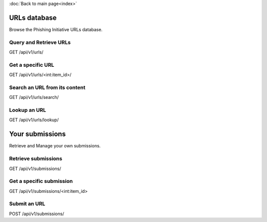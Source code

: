.. PyEUPI documentation master file, created by
   sphinx-quickstart on Fri Apr 15 14:10:29 2016.
   You can adapt this file completely to your liking, but it should at least
   contain the root `toctree` directive.

:doc:`Back to main page<index>`

URLs database
=============

Browse the Phishing Initiative URLs database.

Query and Retrieve URLs
-----------------------

GET /api/v1/urls/

.. function:: search_url()

   Perform a search on the URL's informations.

   Example:

   ::

      response = p.search_url(tag_label='phishing',
                              first_seen_after='2015-02-01',
			      order_by='first_seen'
			      page_size=15)

Get a specific URL
------------------

GET /api/v1/urls/<int:item_id>/

.. function:: get_url(id)

   Retrieve an URL by its ID.

   Example:

   ::

      response = p.get_url(51325)

Search an URL from its content
------------------------------

GET /api/v1/urls/search/

.. function:: search()

   Search for a string in the URL's source code

   Example:

   ::

      response = p.search(content='Click here',
                          tag=0)


Lookup an URL
-------------

GET /api/v1/urls/lookup/

.. function:: lookup(url)

   Lookup the actual status of an URL.

   Example:

   ::

      response = p.lookup('http://www.paypal.com')


Your submissions
================

Retrieve and Manage your own submissions.

Retrieve submissions
-------------------------

GET /api/v1/submissions/

.. function:: search_submissions()

   Return a list of submissions.

   Example:

   ::

      import datetime

      response = p.search_submissions(first_seen_after='2015-3-15',
                                      tld='com',
                                      asn=16276)

Get a specific submission
-------------------------

GET /api/v1/submissions/<int:item_id>

.. function:: get_submission(id)

   Send back informations about the given submission.

   Example:

   ::

      response = p.get_submission(14527)

Submit an URL
-------------

POST /api/v1/submissions/

.. function:: post_submission(url)

   Submit an URL.

   Example:

   ::

      response = p.post_submission('http://lmpot-france.com/gouv/compte/impots-gouv.fr/file/index.php',
                                   comment='Received a spam today with this link!',
				   notify=True)

